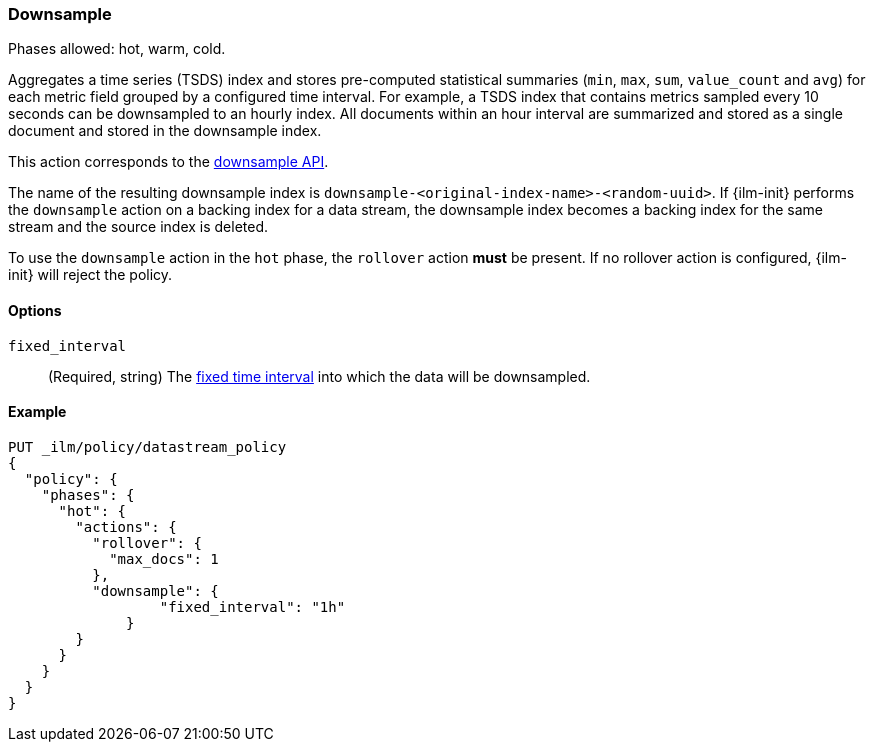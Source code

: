 [role="xpack"]
[[ilm-downsample]]
=== Downsample

Phases allowed: hot, warm, cold.

Aggregates a time series (TSDS) index and stores
pre-computed statistical summaries (`min`, `max`, `sum`, `value_count` and
`avg`) for each metric field grouped by a configured time interval. For example,
a TSDS index that contains metrics sampled every 10 seconds can be downsampled
to an hourly index. All documents within an hour interval are summarized and
stored as a single document and stored in the downsample index.

This action corresponds to the  <<indices-downsample-data-stream,downsample API>>.

The name of the resulting downsample index is
`downsample-<original-index-name>-<random-uuid>`. If {ilm-init} performs the
`downsample` action on a backing index for a data stream, the downsample index
becomes a backing index for the same stream and the source index is deleted.

To use the `downsample` action in the `hot` phase, the `rollover` action *must*
be present. If no rollover action is configured, {ilm-init} will reject the
policy.

[role="child_attributes"]
[[ilm-downsample-options]]
==== Options

`fixed_interval`:: (Required, string) The
<<rollup-understanding-group-intervals,fixed time interval>> into which the data
will be downsampled.

[[ilm-downsample-ex]]
==== Example 

[source,console]
----
PUT _ilm/policy/datastream_policy   
{
  "policy": {                       
    "phases": {
      "hot": {                      
        "actions": {
          "rollover": {             
            "max_docs": 1
          },
          "downsample": {
  	          "fixed_interval": "1h"
  	      }
        }
      }
    }
  }
}
----